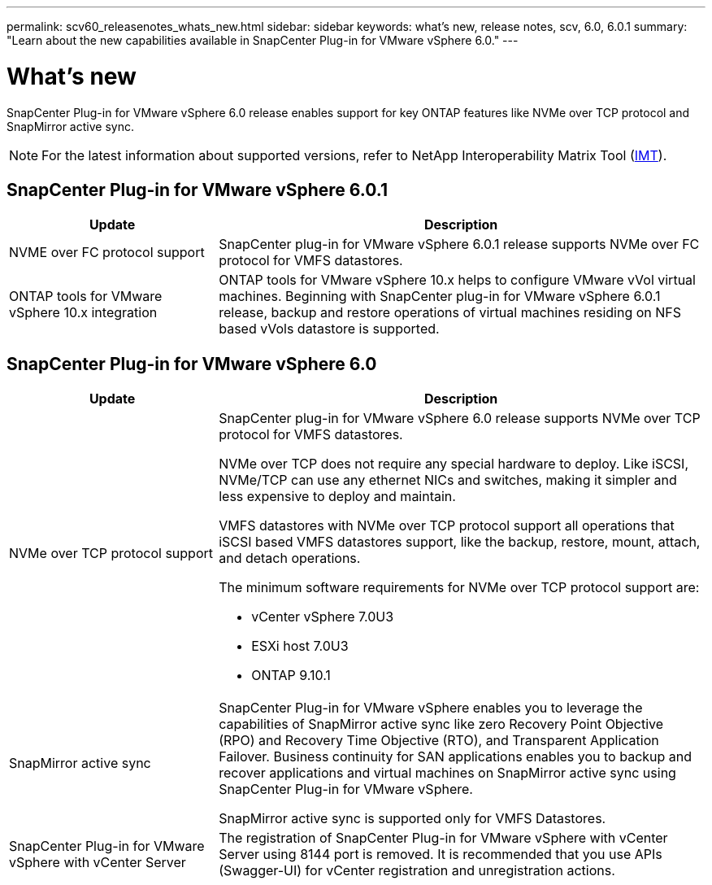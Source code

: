---
permalink: scv60_releasenotes_whats_new.html
sidebar: sidebar
keywords: what's new, release notes, scv, 6.0, 6.0.1
summary: "Learn about the new capabilities available in SnapCenter Plug-in for VMware vSphere 6.0."
---

= What's new

:hardbreaks:
:nofooter:
:icons: font
:linkattrs:
:imagesdir: ./media/

[.lead]
SnapCenter Plug-in for VMware vSphere 6.0 release enables support for key ONTAP features like NVMe over TCP protocol and SnapMirror active sync.

[NOTE]
====
For the latest information about supported versions, refer to NetApp Interoperability Matrix Tool (http://mysupport.netapp.com/matrix[IMT^]).
====
== SnapCenter Plug-in for VMware vSphere 6.0.1
[cols="30%,70%",options="header"]
|===
| Update | Description
a|
NVME over FC protocol support
a|
SnapCenter plug-in for VMware vSphere 6.0.1 release supports NVMe over FC protocol for VMFS datastores.
a|
ONTAP tools for VMware vSphere 10.x integration
a|
ONTAP tools for VMware vSphere 10.x helps to configure VMware vVol virtual machines. Beginning with SnapCenter plug-in for VMware vSphere 6.0.1 release, backup and restore operations of virtual machines residing on NFS based vVols datastore is supported.
|===

== SnapCenter Plug-in for VMware vSphere 6.0
[cols="30%,70%",options="header"]
|===
| Update | Description
a|
NVMe over TCP protocol support
a|
SnapCenter plug-in for VMware vSphere 6.0 release supports NVMe over TCP protocol for VMFS datastores.

NVMe over TCP does not require any special hardware to deploy. Like iSCSI, NVMe/TCP can use any ethernet NICs and switches, making it simpler and less expensive to deploy and maintain.

VMFS datastores with NVMe over TCP protocol support all operations that iSCSI based VMFS datastores support, like the backup, restore, mount, attach, and detach operations.

The minimum software requirements for NVMe over TCP protocol support are:

* vCenter vSphere 7.0U3
* ESXi host 7.0U3
* ONTAP 9.10.1
a|
SnapMirror active sync
a|
SnapCenter Plug-in for VMware vSphere enables you to leverage the capabilities of SnapMirror active sync like zero Recovery Point Objective (RPO) and Recovery Time Objective (RTO), and Transparent Application Failover. Business continuity for SAN applications enables you to backup and recover applications and virtual machines on SnapMirror active sync using SnapCenter Plug-in for VMware vSphere.

SnapMirror active sync is supported only for VMFS Datastores.
a|
SnapCenter Plug-in for VMware vSphere with vCenter Server
a|
The registration of SnapCenter Plug-in for VMware vSphere with vCenter Server using 8144 port is removed. It is recommended that you use APIs (Swagger-UI) for vCenter registration and unregistration actions.
|===